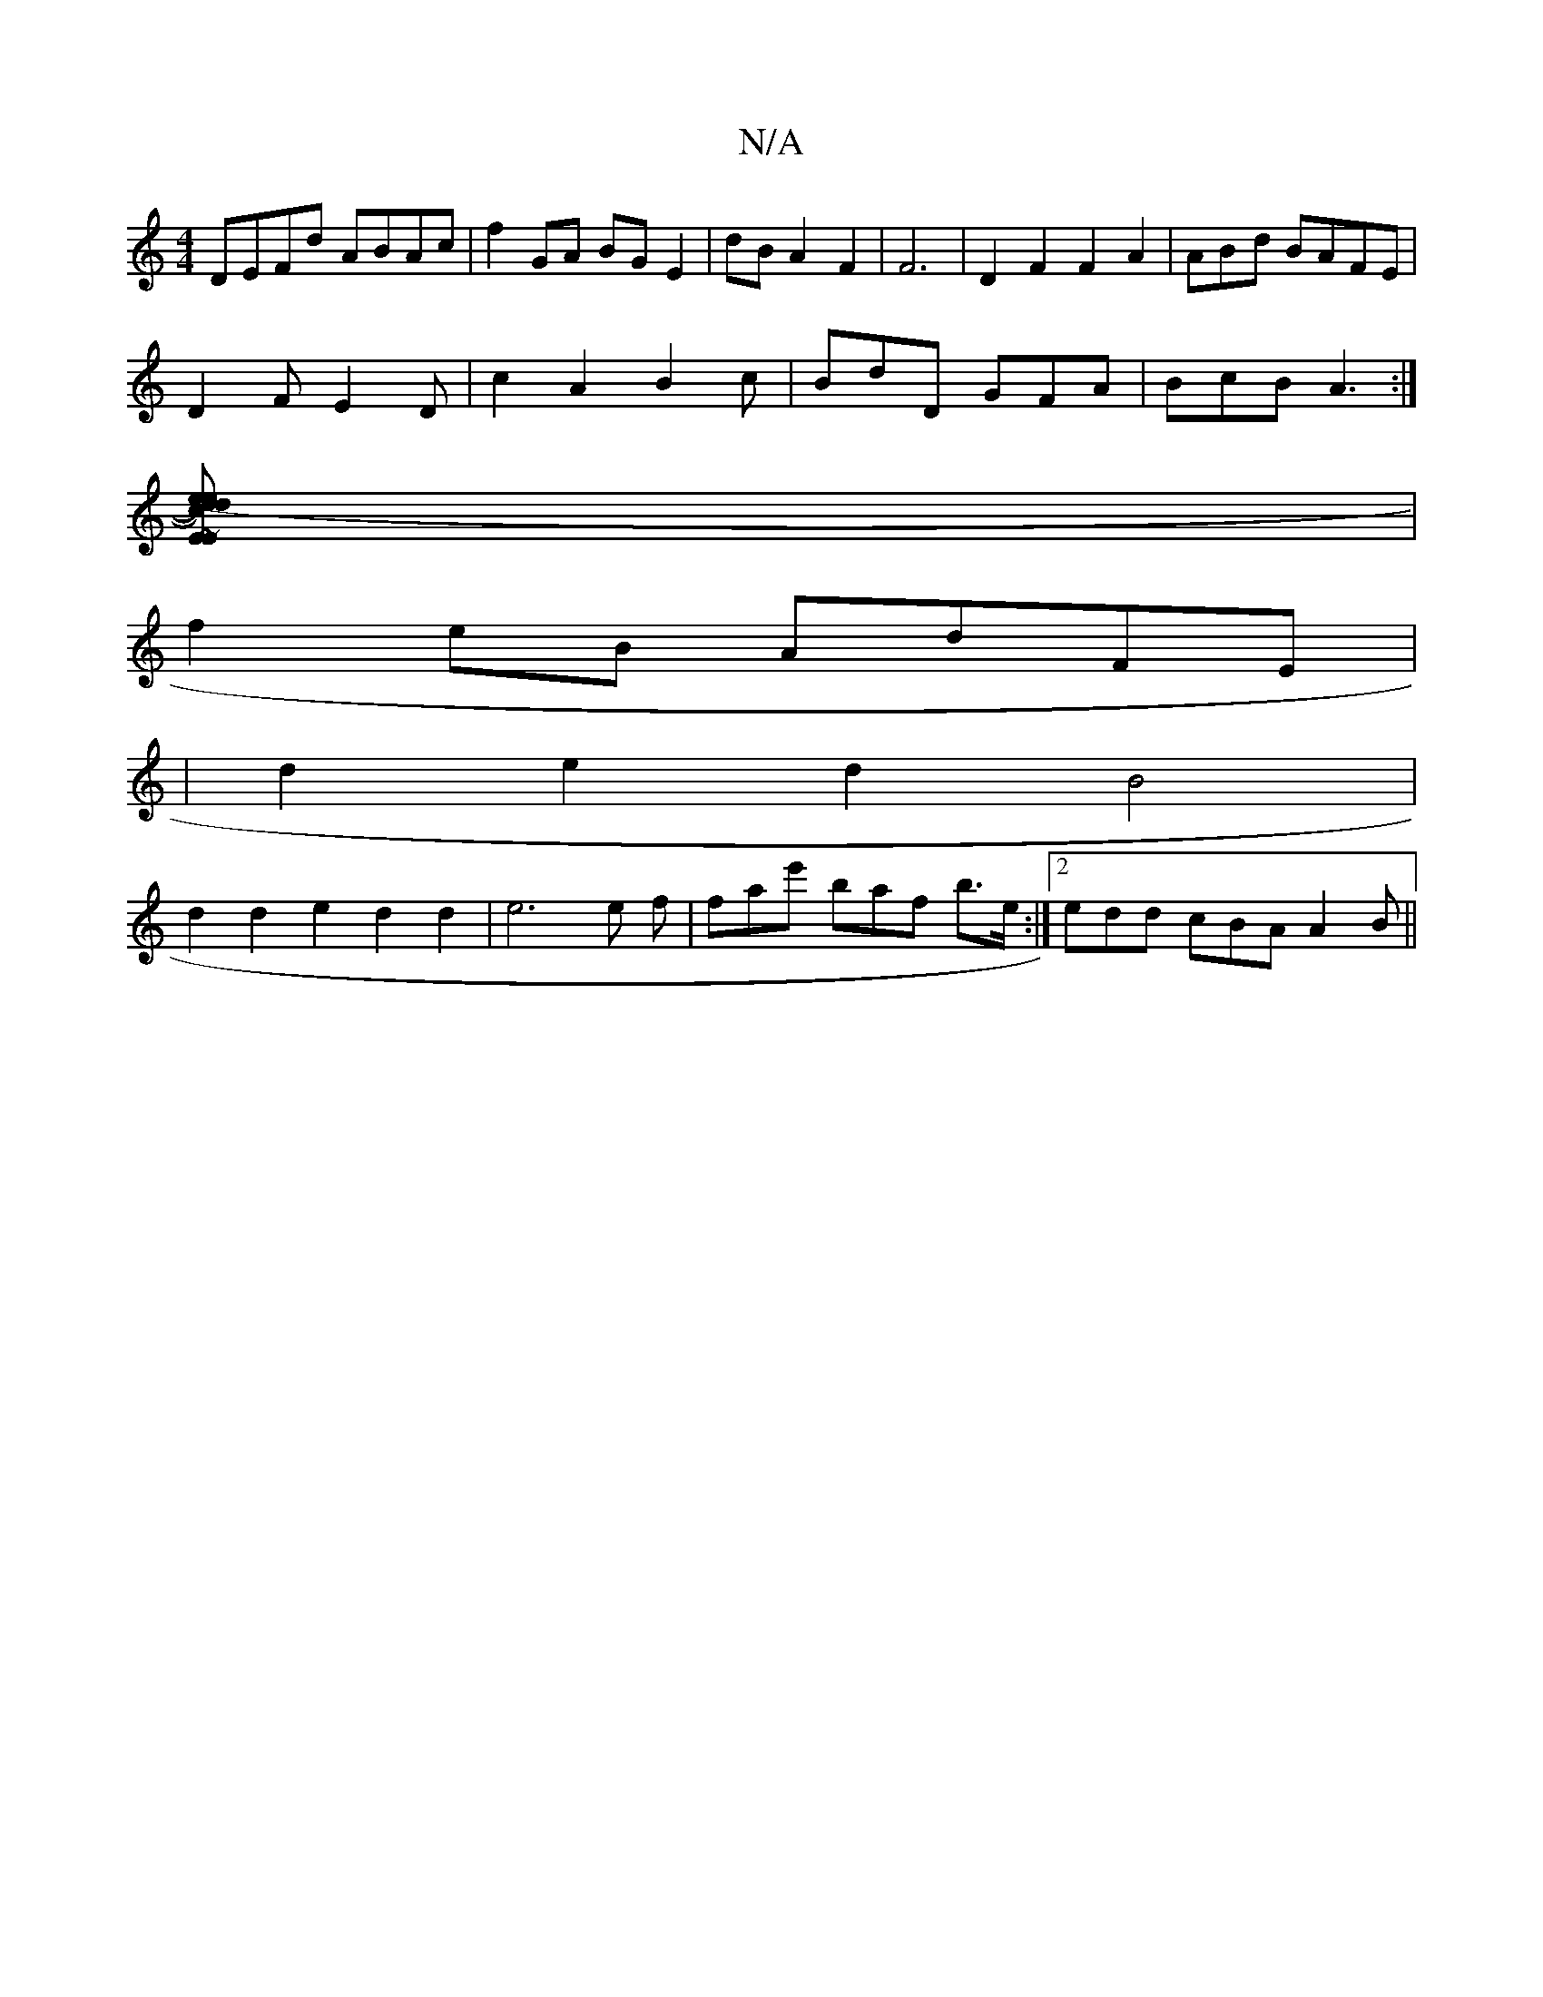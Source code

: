 X:1
T:N/A
M:4/4
R:N/A
K:Cmajor
DEFd ABAc|f2GA BGE2|dBA2F2|F6| D2F2F2A2|AB-2d BAFE|
D2FE2D|c2A2B2c|BdD GFA | BcB A3 :|
[E~Ed)(e.c)de|z (d'finaore noa4e4|
|
f2 eB AdFE|
|d2e2d2 B4|
d2d2e2d2d2|e6e f|fat'e' baf b>e :|2 edd cBA A2B ||

